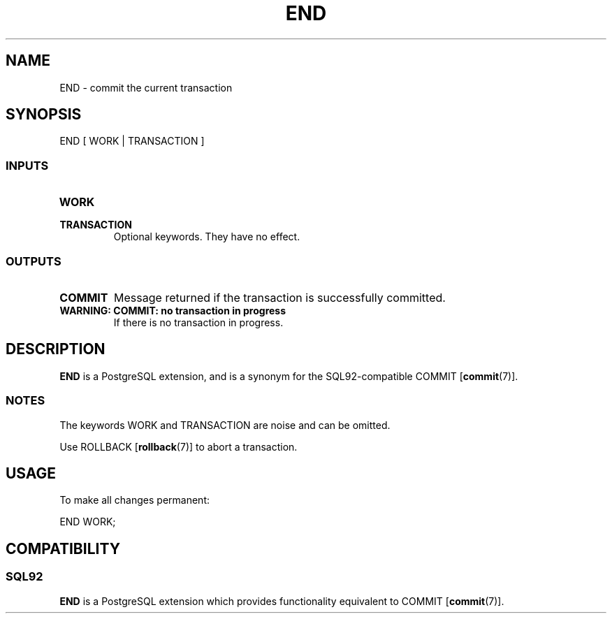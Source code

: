 .\\" auto-generated by docbook2man-spec $Revision: 1.25 $
.TH "END" "7" "2002-11-22" "SQL - Language Statements" "SQL Commands"
.SH NAME
END \- commit the current transaction
.SH SYNOPSIS
.sp
.nf
END [ WORK | TRANSACTION ]
  
.sp
.fi
.SS "INPUTS"
.PP
.TP
\fBWORK\fR
.TP
\fBTRANSACTION\fR
Optional keywords. They have no effect.
.PP
.SS "OUTPUTS"
.PP
.TP
\fBCOMMIT\fR
Message returned if the transaction is successfully committed.
.TP
\fBWARNING: COMMIT: no transaction in progress\fR
If there is no transaction in progress.
.PP
.SH "DESCRIPTION"
.PP
\fBEND\fR is a PostgreSQL
extension, and is a synonym for the SQL92-compatible
COMMIT [\fBcommit\fR(7)].
.SS "NOTES"
.PP
The keywords WORK and TRANSACTION are noise and can be omitted.
.PP
Use ROLLBACK [\fBrollback\fR(7)]
to abort a transaction.
.SH "USAGE"
.PP
To make all changes permanent:
.sp
.nf
END WORK;
   
.sp
.fi
.SH "COMPATIBILITY"
.SS "SQL92"
.PP
\fBEND\fR is a PostgreSQL
extension which provides functionality equivalent to
COMMIT [\fBcommit\fR(7)].
